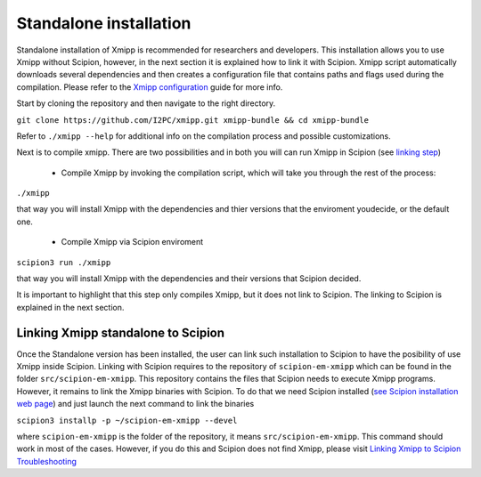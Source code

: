 Standalone installation
-----------------------

Standalone installation of Xmipp is recommended for researchers and
developers. This installation allows you to use Xmipp without Scipion,
however, in the next section it is explained how to link it with
Scipion. Xmipp script automatically downloads several dependencies and
then creates a configuration file that contains paths and flags used
during the compilation. Please refer to the `Xmipp
configuration <https://github.com/I2PC/xmipp/wiki/Xmipp-configuration>`__
guide for more info.

Start by cloning the repository and then navigate to the right
directory.

``git clone https://github.com/I2PC/xmipp.git xmipp-bundle && cd xmipp-bundle``

Refer to ``./xmipp --help`` for additional info on the compilation
process and possible customizations.

Next is to compile xmipp. There are two possibilities and in both you
will can run Xmipp in Scipion (see `linking
step <https://github.com/I2PC/xmipp/edit/agm_refactoring_readme/README.md#linking-xmipp-standalone-to-scipion>`__)

    - Compile Xmipp by invoking the compilation script, which will take you through the rest of the process:

``./xmipp`` 

that way you will install Xmipp with the dependencies and thier versions that the enviroment youdecide, or the default one. 

    - Compile Xmipp via Scipion enviroment

``scipion3 run ./xmipp``

that way you will install Xmipp with the
dependencies and their versions that Scipion decided.

It is important to highlight that this step only compiles Xmipp, but it
does not link to Scipion. The linking to Scipion is explained in the
next section.

Linking Xmipp standalone to Scipion
^^^^^^^^^^^^^^^^^^^^^^^^^^^^^^^^^^^^

Once the Standalone version has been installed, the user can link such
installation to Scipion to have the posibility of use Xmipp inside
Scipion. Linking with Scipion requires to the repository of
``scipion-em-xmipp`` which can be found in the folder
``src/scipion-em-xmipp``. This repository contains the files that
Scipion needs to execute Xmipp programs. However, it remains to link the
Xmipp binaries with Scipion. To do that we need Scipion installed (`see
Scipion installation web
page <https://scipion-em.github.io/docs/docs/scipion-modes/how-to-install.html#>`__)
and just launch the next command to link the binaries

``scipion3 installp -p ~/scipion-em-xmipp --devel``

where ``scipion-em-xmipp`` is the folder of the repository, it means
``src/scipion-em-xmipp``. This command should work in most of the cases.
However, if you do this and Scipion does not find Xmipp, please visit
`Linking Xmipp to Scipion
Troubleshooting <https://github.com/I2PC/xmipp/wiki/Linking-Xmipp-to-Scipion-Troubleshooting>`__